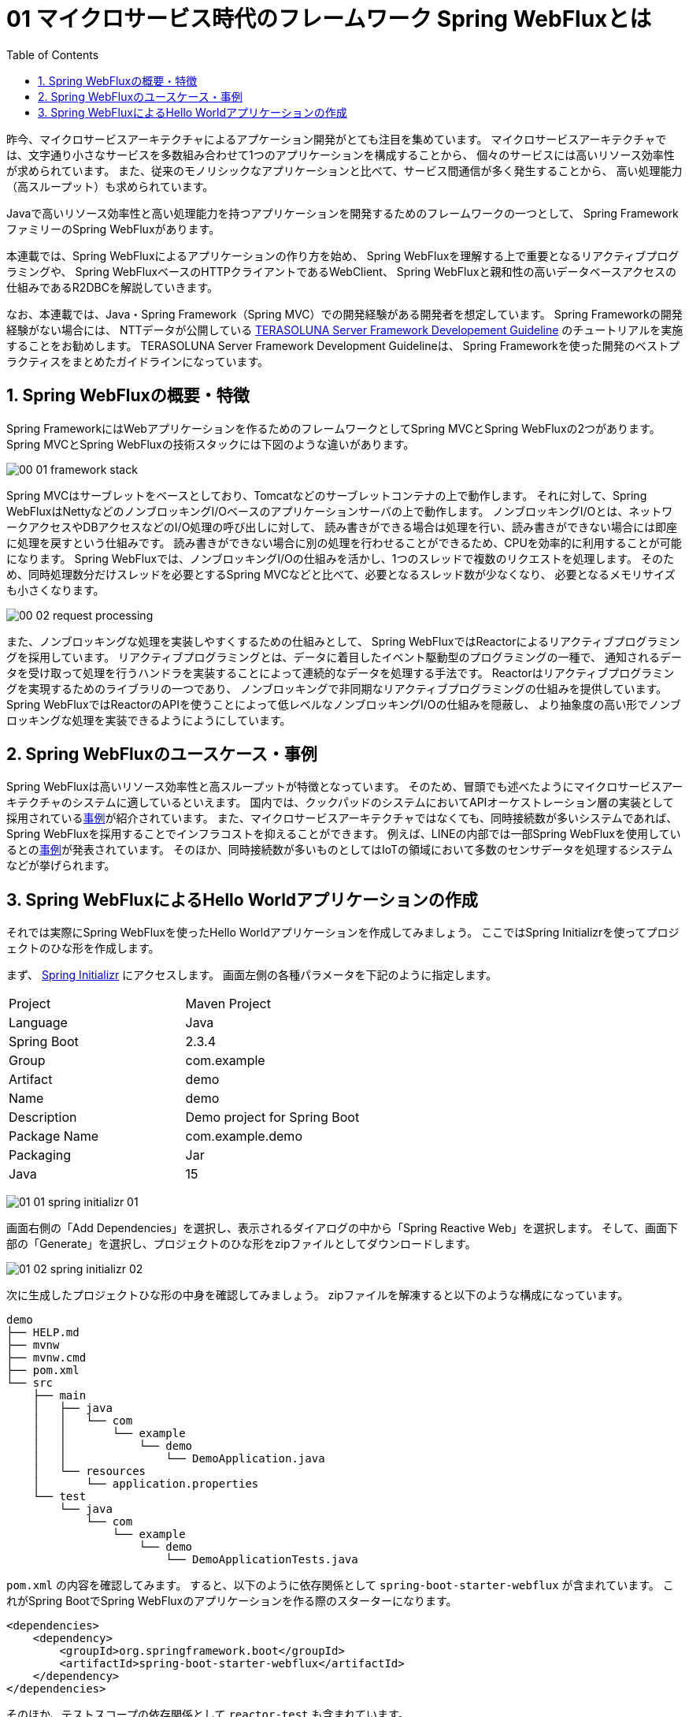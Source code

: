 :toc: left
:toctitle: 目次
:sectnums:
:sectanchors:
:sectinks:
:chapter-label:

= 01 マイクロサービス時代のフレームワーク Spring WebFluxとは


昨今、マイクロサービスアーキテクチャによるアプケーション開発がとても注目を集めています。
マイクロサービスアーキテクチャでは、文字通り小さなサービスを多数組み合わせて1つのアプリケーションを構成することから、
個々のサービスには高いリソース効率性が求められています。
また、従来のモノリシックなアプリケーションと比べて、サービス間通信が多く発生することから、
高い処理能力（高スループット）も求められています。

Javaで高いリソース効率性と高い処理能力を持つアプリケーションを開発するためのフレームワークの一つとして、
Spring FrameworkファミリーのSpring WebFluxがあります。

本連載では、Spring WebFluxによるアプリケーションの作り方を始め、
Spring WebFluxを理解する上で重要となるリアクティブプログラミングや、
Spring WebFluxベースのHTTPクライアントであるWebClient、
Spring WebFluxと親和性の高いデータベースアクセスの仕組みであるR2DBCを解説していきます。

なお、本連載では、Java・Spring Framework（Spring MVC）での開発経験がある開発者を想定しています。
Spring Frameworkの開発経験がない場合には、
NTTデータが公開している link:https://terasolunaorg.github.io/guideline/5.6.0.RELEASE/ja/[TERASOLUNA Server Framework Developement Guideline] のチュートリアルを実施することをお勧めします。
TERASOLUNA Server Framework Development Guidelineは、
Spring Frameworkを使った開発のベストプラクティスをまとめたガイドラインになっています。


== Spring WebFluxの概要・特徴

Spring FrameworkにはWebアプリケーションを作るためのフレームワークとしてSpring MVCとSpring WebFluxの2つがあります。
Spring MVCとSpring WebFluxの技術スタックには下図のような違いがあります。

image:./../images/01/00_01_framework_stack.png[]

Spring MVCはサーブレットをベースとしており、Tomcatなどのサーブレットコンテナの上で動作します。
それに対して、Spring WebFluxはNettyなどのノンブロッキングI/Oベースのアプリケーションサーバの上で動作します。
ノンブロッキングI/Oとは、ネットワークアクセスやDBアクセスなどのI/O処理の呼び出しに対して、
読み書きができる場合は処理を行い、読み書きができない場合には即座に処理を戻すという仕組みです。
読み書きができない場合に別の処理を行わせることができるため、CPUを効率的に利用することが可能になります。
Spring WebFluxでは、ノンブロッキングI/Oの仕組みを活かし、1つのスレッドで複数のリクエストを処理します。
そのため、同時処理数分だけスレッドを必要とするSpring MVCなどと比べて、必要となるスレッド数が少なくなり、
必要となるメモリサイズも小さくなります。

image:./../images/01/00_02_request_processing.png[]

また、ノンブロッキングな処理を実装しやすくするための仕組みとして、
Spring WebFluxではReactorによるリアクティブプログラミングを採用しています。
リアクティブプログラミングとは、データに着目したイベント駆動型のプログラミングの一種で、
通知されるデータを受け取って処理を行うハンドラを実装することによって連続的なデータを処理する手法です。
Reactorはリアクティブプログラミングを実現するためのライブラリの一つであり、
ノンブロッキングで非同期なリアクティブプログラミングの仕組みを提供しています。
Spring WebFluxではReactorのAPIを使うことによって低レベルなノンブロッキングI/Oの仕組みを隠蔽し、
より抽象度の高い形でノンブロッキングな処理を実装できるようにようにしています。

== Spring WebFluxのユースケース・事例

Spring WebFluxは高いリソース効率性と高スループットが特徴となっています。
そのため、冒頭でも述べたようにマイクロサービスアーキテクチャのシステムに適しているといえます。
国内では、クックパッドのシステムにおいてAPIオーケストレーション層の実装として採用されているlink:https://techlife.cookpad.com/entry/2018-odaiba-strategy[事例]が紹介されています。
また、マイクロサービスアーキテクチャではなくても、同時接続数が多いシステムであれば、Spring WebFluxを採用することでインフラコストを抑えることができます。
例えば、LINEの内部では一部Spring WebFluxを使用しているとのlink:https://speakerdeck.com/line_developers/examples-of-using-spring-and-webflux-in-the-chat-system-for-line-official-accounts[事例]が発表されています。
そのほか、同時接続数が多いものとしてはIoTの領域において多数のセンサデータを処理するシステムなどが挙げられます。

== Spring WebFluxによるHello Worldアプリケーションの作成

それでは実際にSpring WebFluxを使ったHello Worldアプリケーションを作成してみましょう。
ここではSpring Initializrを使ってプロジェクトのひな形を作成します。

まず、 https://start.spring.io/[Spring Initializr] にアクセスします。
画面左側の各種パラメータを下記のように指定します。

|===
| Project | Maven Project
| Language | Java
| Spring Boot | 2.3.4
| Group | com.example
| Artifact | demo
| Name | demo
| Description | Demo project for Spring Boot
| Package Name | com.example.demo
| Packaging | Jar
| Java | 15
|===

image:./../images/01/01_01_spring_initializr_01.png[]

画面右側の「Add Dependencies」を選択し、表示されるダイアログの中から「Spring Reactive Web」を選択します。
そして、画面下部の「Generate」を選択し、プロジェクトのひな形をzipファイルとしてダウンロードします。

image:./../images/01/01_02_spring_initializr_02.png[]


次に生成したプロジェクトひな形の中身を確認してみましょう。
zipファイルを解凍すると以下のような構成になっています。

[source]
----
demo
├── HELP.md
├── mvnw
├── mvnw.cmd
├── pom.xml
└── src
    ├── main
    │   ├── java
    │   │   └── com
    │   │       └── example
    │   │           └── demo
    │   │               └── DemoApplication.java
    │   └── resources
    │       └── application.properties
    └── test
        └── java
            └── com
                └── example
                    └── demo
                        └── DemoApplicationTests.java
----

`pom.xml` の内容を確認してみます。
すると、以下のように依存関係として `spring-boot-starter-webflux` が含まれています。
これがSpring BootでSpring WebFluxのアプリケーションを作る際のスターターになります。

[source, xml]
----
<dependencies>
    <dependency>
        <groupId>org.springframework.boot</groupId>
        <artifactId>spring-boot-starter-webflux</artifactId>
    </dependency>
</dependencies>
----

そのほか、テストスコープの依存関係として `reactor-test` も含まれています。

続いて、Hello Worldを返すエンドポイントを実装していきます。
Spring WebFluxには、アノテーションとクラスを使った実装方法と、
`HandlerFunction` や `RouterFunction` などの関数を利用した関数型プログラミングによる実装方法がありますが、
本連載では、アノテーションとクラスを使った実装方法で解説します。
また、解説に一部リアクティブプログラミングの用語が出てきますが（Reactor、Monoなど）、
これらについては次回で詳しく解説します。


[source, java]
----
package com.example.demo;

import org.springframework.web.bind.annotation.GetMapping;
import org.springframework.web.bind.annotation.RestController;
import reactor.core.publisher.Mono;

@RestController                             // <1>
public class HelloWorldController {

    @GetMapping("/greeting")                // <2>
    public Mono<String> greeting() {        // <3>
        return Mono.just("Hello World!");   // <4>
    }
}
----
<1> Spring Web MVCと同様、@RestControllerアノテーションを付与することでREST APIのControllerクラスとして指定することができます。
<2> Spring Web MVCと同様、@GetMappingアノテーションを付与することでGETリクエストに対応するエンドポイントを指定することができます。
<3> メソッドの返り値の型として、Reactorの型であるMonoクラスを指定しています。
<4> ”Hello World!"の文字列を出力するMonoを生成して返却します。

それではアプリケーションを起動してみましょう。
ターミナルを開き、プロジェクトのルートディレクトリ上でmvnwコマンドを実行します。

[source]
----
$ ./mvnw spring-boot:run
[INFO] Scanning for projects...
[INFO]
[INFO] --------------------------< com.example:demo >--------------------------
[INFO] Building demo 0.0.1-SNAPSHOT
[INFO] --------------------------------[ jar ]---------------------------------
[INFO]
[INFO] >>> spring-boot-maven-plugin:2.3.4.RELEASE:run (default-cli) > test-compile @ demo >>>
[INFO]
[INFO] --- maven-resources-plugin:3.1.0:resources (default-resources) @ demo ---
[INFO] Using 'UTF-8' encoding to copy filtered resources.
[INFO] Copying 1 resource
[INFO] Copying 0 resource
[INFO]
[INFO] --- maven-compiler-plugin:3.8.1:compile (default-compile) @ demo ---
[INFO] Changes detected - recompiling the module!
[INFO] Compiling 1 source file to /Users/media/Downloads/demo/target/classes
[INFO]
[INFO] --- maven-resources-plugin:3.1.0:testResources (default-testResources) @ demo ---
[INFO] Using 'UTF-8' encoding to copy filtered resources.
[INFO] skip non existing resourceDirectory /Users/media/Downloads/demo/src/test/resources
[INFO]
[INFO] --- maven-compiler-plugin:3.8.1:testCompile (default-testCompile) @ demo ---
[INFO] Changes detected - recompiling the module!
[INFO] Compiling 1 source file to /Users/media/Downloads/demo/target/test-classes
[INFO]
[INFO] <<< spring-boot-maven-plugin:2.3.4.RELEASE:run (default-cli) < test-compile @ demo <<<
[INFO]
[INFO]
[INFO] --- spring-boot-maven-plugin:2.3.4.RELEASE:run (default-cli) @ demo ---
[INFO] Attaching agents: []

  .   ____          _            __ _ _
 /\\ / ___'_ __ _ _(_)_ __  __ _ \ \ \ \
( ( )\___ | '_ | '_| | '_ \/ _` | \ \ \ \
 \\/  ___)| |_)| | | | | || (_| |  ) ) ) )
  '  |____| .__|_| |_|_| |_\__, | / / / /
 =========|_|==============|___/=/_/_/_/
 :: Spring Boot ::        (v2.3.4.RELEASE)

2020-10-30 00:58:50.233  INFO 6663 --- [           main] com.example.demo.DemoApplication         : Starting DemoApplication on GeorgeMedianoMacBook-Pro.local with PID 6663 (/Users/media/Downloads/demo/target/classes started by media in /Users/media/Downloads/demo)
2020-10-30 00:58:50.236  INFO 6663 --- [           main] com.example.demo.DemoApplication         : No active profile set, falling back to default profiles: default
2020-10-30 00:58:51.609  INFO 6663 --- [           main] o.s.b.web.embedded.netty.NettyWebServer  : Netty started on port(s): 8080
2020-10-30 00:58:51.621  INFO 6663 --- [           main] com.example.demo.DemoApplication         : Started DemoApplication in 2.058 seconds (JVM running for 2.432)
----

標準出力の内容を見てみると、Nettyサーバが起動していることが分かります。
続いて、curlで先ほど実装したエンドポイントにアクセスし、Hello World!の文字列が返ってくることを確認してみましょう。

[source]
----
$ curl http://localhost:8080/greeting
Hello World!
----


今回はSpring WebFluxの概要および簡単なアプリケーションの作り方を解説しました。
次回はSpring WebFluxを使う上で欠かせない要素であるリアクティブプログラミングについて詳しく解説します。
